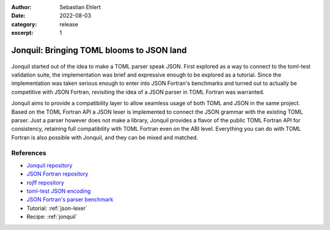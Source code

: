 :author: Sebastian Ehlert
:date: 2022-08-03
:category: release
:excerpt: 1

Jonquil: Bringing TOML blooms to JSON land
==========================================

.. figure:: ../_static/img/jonquil.svg
   :alt: Jonquil Blossom
   :align: center
   :width: 50%

Jonquil started out of the idea to make a TOML parser speak JSON.
First explored as a way to connect to the toml-test validation suite, the implementation was brief and expressive enough to be explored as a tutorial.
Since the implementation was taken serious enough to enter into JSON Fortran's benchmarks and turned out to actually be competitive with JSON Fortran, revisiting the idea of a JSON parser in TOML Fortran was warranted.

Jonquil aims to provide a compatibility layer to allow seamless usage of both TOML and JSON in the same project.
Based on the TOML Fortran API a JSON lexer is implemented to connect the JSON grammar with the existing TOML parser.
Just a parser however does not make a library, Jonquil provides a flavor of the public TOML Fortran API for consistency, retaining full compatibility with TOML Fortran even on the ABI level.
Everything you can do with TOML Fortran is also possible with Jonquil, and they can be mixed and matched.


References
----------

- `Jonquil repository <https://github.com/toml-f/jonquil>`__
- `JSON Fortran repository <https://github.com/jacobwilliams/json-fortran>`__
- `rojff repository <https://github.com/everythingfunctional/rojff>`__
- `toml-test JSON encoding <https://github.com/burntsushi/toml-test#json-encoding>`__
- `JSON Fortran's parser benchmark <https://github.com/jacobwilliams/json-fortran-benchmarks>`__
- Tutorial: :ref:`json-lexer`
- Recipe: :ref:`jonquil`
